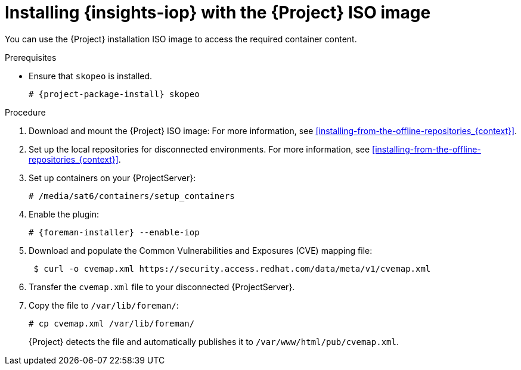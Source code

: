 :_mod-docs-content-type: PROCEDURE

[id="installing-{insights-iop-id}-with-the-{project-context}-iso-image"]
= Installing {insights-iop} with the {Project} ISO image

You can use the {Project} installation ISO image to access the required container content.  

.Prerequisites
* Ensure that `skopeo` is installed.
ifdef::satellite[]
For more information, see {RHELDocsBaseURL}9/html/building_running_and_managing_containers/assembly_starting-with-containers_building-running-and-managing-containers#proc_getting-container-tools_assembly_starting-with-containers[Getting container tools] in _{RHEL}{nbsp}9 Building, running, and managing containers_.
endif::[]
ifndef::satellite[]
+
[options="nowrap", subs="+quotes,verbatim,attributes"]
----
# {project-package-install} skopeo
----
endif::[]

.Procedure
. Download and mount the {Project} ISO image:
For more information, see xref:installing-from-the-offline-repositories_{context}[].
. Set up the local repositories for disconnected environments. 
For more information, see xref:installing-from-the-offline-repositories_{context}[].
. Set up containers on your {ProjectServer}:
+
[options="nowrap", subs="+quotes,verbatim,attributes"]
----
# /media/sat6/containers/setup_containers
----
. Enable the plugin:
+
[options="nowrap", subs="+quotes,verbatim,attributes"]
----
# {foreman-installer} --enable-iop
----
. Download and populate the Common Vulnerabilities and Exposures (CVE) mapping file:
+
[options="nowrap" subs="+quotes,attributes"]
----
 $ curl -o cvemap.xml https://security.access.redhat.com/data/meta/v1/cvemap.xml
----
. Transfer the `cvemap.xml` file to your disconnected {ProjectServer}.
. Copy the file to `/var/lib/foreman/`:
+
[options="nowrap" subs="+quotes"]
----
# cp cvemap.xml /var/lib/foreman/
----
{Project} detects the file and automatically publishes it to `/var/www/html/pub/cvemap.xml`.

